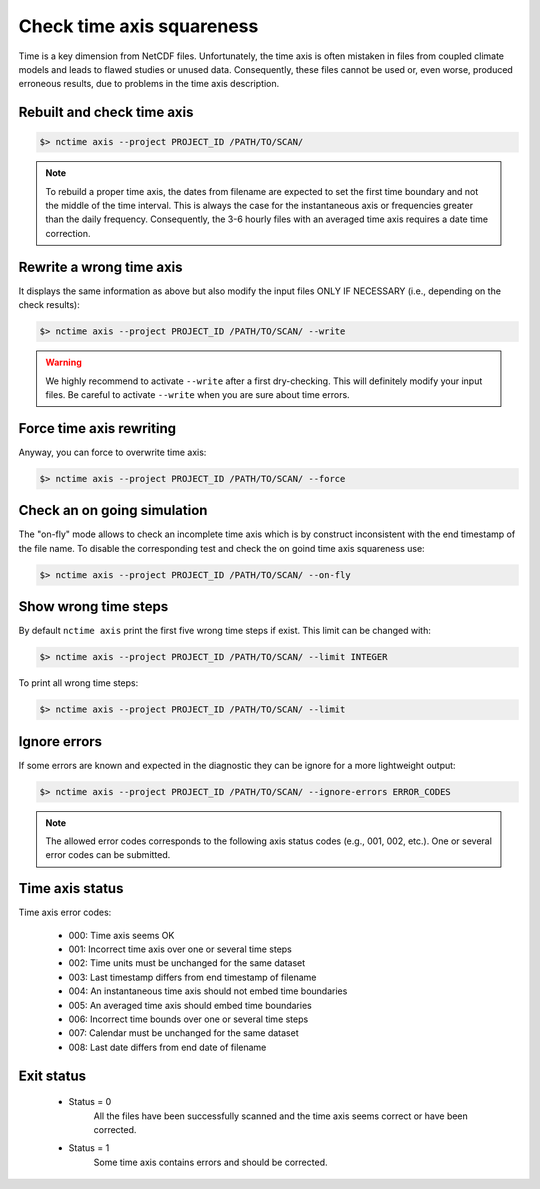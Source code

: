.. _axis:


Check time axis squareness
==========================

Time is a key dimension from NetCDF files. Unfortunately, the time axis is often mistaken in files from coupled climate models and leads to flawed studies or
unused data. Consequently, these files cannot be used or, even worse, produced erroneous results, due to problems in the
time axis description.

Rebuilt and check time axis
***************************

.. code-block:: bash

    $> nctime axis --project PROJECT_ID /PATH/TO/SCAN/

.. note:: To rebuild a proper time axis, the dates from filename are expected to set the first time boundary and
    not the middle of the time interval. This is always the case for the instantaneous axis or frequencies
    greater than the daily frequency. Consequently, the 3-6 hourly files with an averaged time axis requires a
    date time correction.

Rewrite a wrong time axis
*************************

It displays the same information as above but also modify the input files ONLY IF NECESSARY (i.e., depending on the
check results):

.. code-block:: bash

   $> nctime axis --project PROJECT_ID /PATH/TO/SCAN/ --write

.. warning:: We highly recommend to activate ``--write`` after a first dry-checking. This will definitely modify
    your input files. Be careful to activate ``--write`` when you are sure about time errors.

Force time axis rewriting
*************************

Anyway, you can force to overwrite time axis:

.. code-block:: bash

   $> nctime axis --project PROJECT_ID /PATH/TO/SCAN/ --force

Check an on going simulation
****************************

The "on-fly" mode allows to check an incomplete time axis which is by construct inconsistent with the end timestamp of the file name.
To disable the corresponding test and check the on goind time axis squareness use:

.. code-block:: bash

   $> nctime axis --project PROJECT_ID /PATH/TO/SCAN/ --on-fly

Show wrong time steps
*********************

By default ``nctime axis`` print the first five wrong time steps if exist. This limit can be changed with:

.. code-block:: bash

   $> nctime axis --project PROJECT_ID /PATH/TO/SCAN/ --limit INTEGER

To print all wrong time steps:

.. code-block:: bash

   $> nctime axis --project PROJECT_ID /PATH/TO/SCAN/ --limit

Ignore errors
*************

If some errors are known and expected in the diagnostic they can be ignore for a more lightweight output:

.. code-block:: bash

   $> nctime axis --project PROJECT_ID /PATH/TO/SCAN/ --ignore-errors ERROR_CODES


.. note::  The allowed error codes corresponds to the following axis status codes (e.g., 001, 002, etc.). One or
    several error codes can be submitted.

Time axis status
****************

Time axis error codes:

 * 000: Time axis seems OK
 * 001: Incorrect time axis over one or several time steps
 * 002: Time units must be unchanged for the same dataset
 * 003: Last timestamp differs from end timestamp of filename
 * 004: An instantaneous time axis should not embed time boundaries
 * 005: An averaged time axis should embed time boundaries
 * 006: Incorrect time bounds over one or several time steps
 * 007: Calendar must be unchanged for the same dataset
 * 008: Last date differs from end date of filename

Exit status
***********

 * Status = 0
    All the files have been successfully scanned and the time axis seems correct or have been corrected.
 * Status = 1
    Some time axis contains errors and should be corrected.
